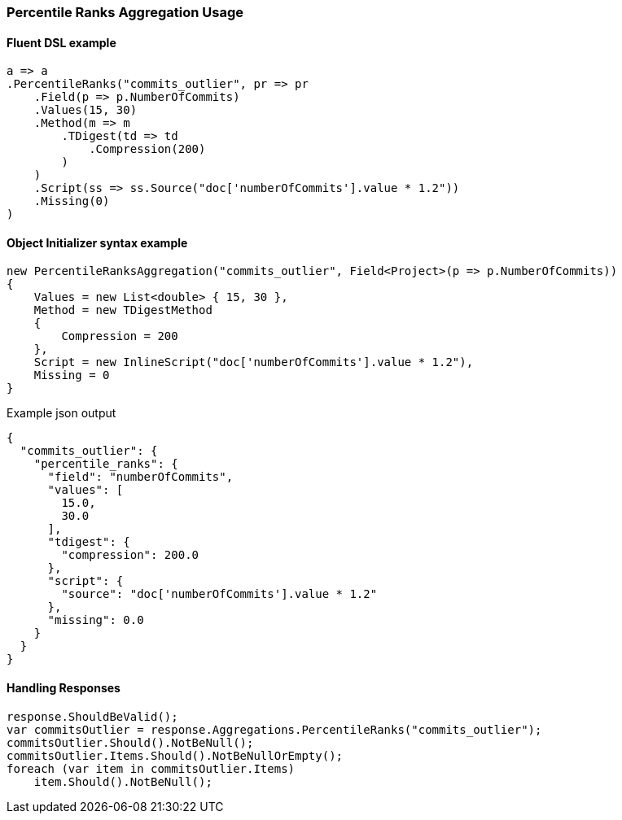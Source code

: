 :ref_current: https://www.elastic.co/guide/en/elasticsearch/reference/7.17

:github: https://github.com/elastic/elasticsearch-net

:nuget: https://www.nuget.org/packages

////
IMPORTANT NOTE
==============
This file has been generated from https://github.com/elastic/elasticsearch-net/tree/7.x/src/Tests/Tests/Aggregations/Metric/PercentileRanks/PercentileRanksAggregationUsageTests.cs. 
If you wish to submit a PR for any spelling mistakes, typos or grammatical errors for this file,
please modify the original csharp file found at the link and submit the PR with that change. Thanks!
////

[[percentile-ranks-aggregation-usage]]
=== Percentile Ranks Aggregation Usage

==== Fluent DSL example

[source,csharp]
----
a => a
.PercentileRanks("commits_outlier", pr => pr
    .Field(p => p.NumberOfCommits)
    .Values(15, 30)
    .Method(m => m
        .TDigest(td => td
            .Compression(200)
        )
    )
    .Script(ss => ss.Source("doc['numberOfCommits'].value * 1.2"))
    .Missing(0)
)
----

==== Object Initializer syntax example

[source,csharp]
----
new PercentileRanksAggregation("commits_outlier", Field<Project>(p => p.NumberOfCommits))
{
    Values = new List<double> { 15, 30 },
    Method = new TDigestMethod
    {
        Compression = 200
    },
    Script = new InlineScript("doc['numberOfCommits'].value * 1.2"),
    Missing = 0
}
----

[source,javascript]
.Example json output
----
{
  "commits_outlier": {
    "percentile_ranks": {
      "field": "numberOfCommits",
      "values": [
        15.0,
        30.0
      ],
      "tdigest": {
        "compression": 200.0
      },
      "script": {
        "source": "doc['numberOfCommits'].value * 1.2"
      },
      "missing": 0.0
    }
  }
}
----

==== Handling Responses

[source,csharp]
----
response.ShouldBeValid();
var commitsOutlier = response.Aggregations.PercentileRanks("commits_outlier");
commitsOutlier.Should().NotBeNull();
commitsOutlier.Items.Should().NotBeNullOrEmpty();
foreach (var item in commitsOutlier.Items)
    item.Should().NotBeNull();
----

